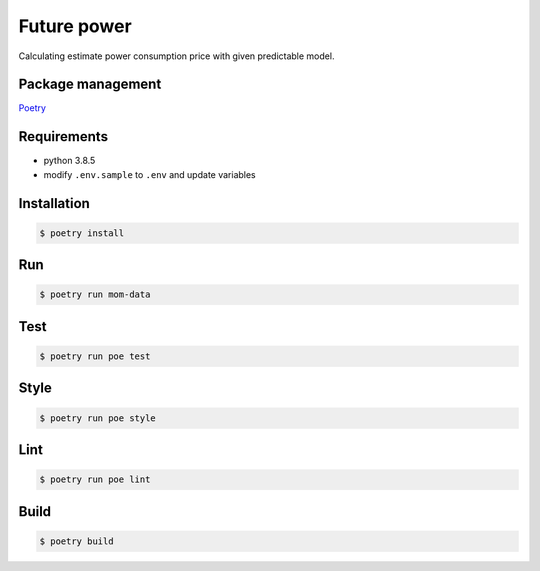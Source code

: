 Future power
============
Calculating estimate power consumption price with given predictable model.



Package management
---------------------
`Poetry <https://python-poetry.org/>`_

Requirements
------------
- python 3.8.5
- modify ``.env.sample`` to ``.env`` and update variables


Installation
------------
.. code-block:: bash

    $ poetry install

Run
---
.. code-block:: bash

    $ poetry run mom-data

Test
----
.. code-block:: bash

    $ poetry run poe test


Style
-----
.. code-block:: bash

    $ poetry run poe style


Lint
-----
.. code-block:: bash

    $ poetry run poe lint


Build
-----
.. code-block:: bash
    
    $ poetry build



